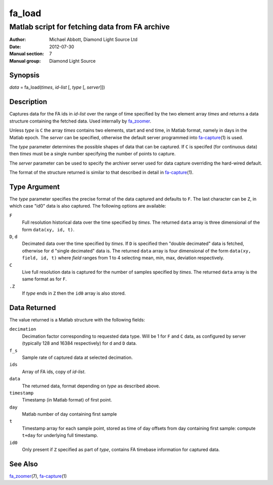 =======
fa_load
=======

.. Written in reStructuredText
.. default-role:: literal

-----------------------------------------------
Matlab script for fetching data from FA archive
-----------------------------------------------

:Author:            Michael Abbott, Diamond Light Source Ltd
:Date:              2012-07-30
:Manual section:    7
:Manual group:      Diamond Light Source

Synopsis
========
*data* = fa_load(*times*, *id-list* [, *type* [, *server*]])

Description
===========
Captures data for the FA ids in *id-list* over the range of time specified by
the two element array *times* and returns a data structure containing the
fetched data.  Used internally by fa_zoomer_.

Unless *type* is `C` the array *times* contains two elements, start and end
time, in Matlab format, namely in days in the Matlab epoch.  The *server* can be
specified, otherwise the default server programmed into fa-capture_\(1) is used.

The *type* parameter determines the possible shapes of data that can be
captured.  If `C` is specifed (for continuous data) then *times* must be a
single number specifying the number of points to capture.

The *server* parameter can be used to specify the archiver server used for data
capture overriding the hard-wired default.

The format of the structure returned is similar to that described in detail in
fa-capture_\(1).


Type Argument
=============

The *type* parameter specifies the precise format of the data captured and
defaults to `F`.  The last character can be `Z`, in which case "id0" data is
also captured.  The following options are available:

`F`
    Full resolution historical data over the time specified by *times*.  The
    returned `data` array is three dimensional of the form `data(xy, id, t)`.

`D`, `d`
    Decimated data over the time specified by *times*.  If `D` is specified then
    "double decimated" data is fetched, otherwise for `d` "single decimated"
    data is.  The returned `data` array is four dimensional of the form
    `data(xy, field, id, t)` where *field* ranges from 1 to 4 selecting mean,
    min, max, deviation respectively.

`C`
    Live full resolution data is captured for the number of samples specified by
    *times*.  The returned `data` array is the same format as for `F`.

`.Z`
    If *type* ends in `Z` then the `id0` array is also stored.


Data Returned
=============

The value returned is a Matlab structure with the following fields:

`decimation`
    Decimation factor corresponding to requested data type.  Will be 1 for `F`
    and `C` data, as configured by server (typically 128 and 16384 respectively)
    for `d` and `D` data.

`f_s`
    Sample rate of captured data at selected decimation.

`ids`
    Array of FA ids, copy of *id-list*.

`data`
    The returned data, format depending on *type* as described above.

`timestamp`
    Timestamp (in Matlab format) of first point.

`day`
    Matlab number of day containing first sample

`t`
    Timestamp array for each sample point, stored as time of day offsets from
    day containing first sample: compute `t+day` for underlying full timestamp.

`id0`
    Only present if `Z` specified as part of *type*, contains FA timebase
    information for captured data.


See Also
========
fa_zoomer_\(7), fa-capture_\(1)

.. _fa_zoomer: fa_zoomer.html
.. _fa-capture: fa-capture.html
